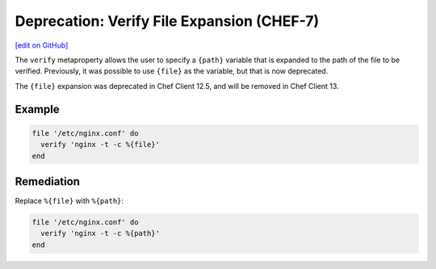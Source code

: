=======================================================
Deprecation: Verify File Expansion (CHEF-7)
=======================================================
`[edit on GitHub] <https://github.com/chef/chef-web-docs/blob/master/chef_master/source/deprecations_verify_file.rst>`__

.. meta::
    :robots: noindex
    
The ``verify`` metaproperty allows the user to specify a ``{path}`` variable that is expanded to the path of the file to be verified. Previously, it was possible to use ``{file}`` as the variable, but that is now deprecated.



The ``{file}`` expansion was deprecated in Chef Client 12.5, and will be removed in Chef Client 13.

Example
==========

.. code-block:: ruby

  file '/etc/nginx.conf' do
    verify 'nginx -t -c %{file}'
  end

Remediation
==============

Replace ``%{file}`` with ``%{path}``:

.. code-block:: ruby

  file '/etc/nginx.conf' do
    verify 'nginx -t -c %{path}'
  end
